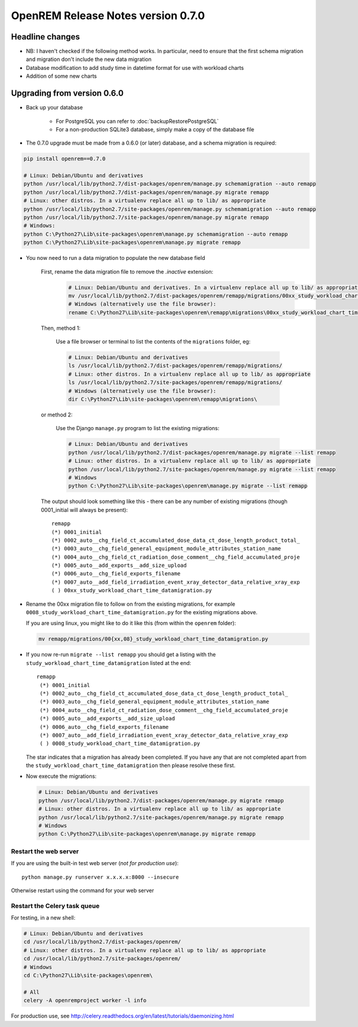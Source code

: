 ###################################
OpenREM Release Notes version 0.7.0
###################################

****************
Headline changes
****************

* NB: I haven't checked if the following method works. In particular, need to ensure that the first schema migration and migration don't include the new data migration
* Database modification to add study time in datetime format for use with workload charts
* Addition of some new charts

****************************
Upgrading from version 0.6.0
****************************

* Back up your database

    * For PostgreSQL you can refer to :doc:`backupRestorePostgreSQL`
    * For a non-production SQLite3 database, simply make a copy of the database file

* The 0.7.0 upgrade must be made from a 0.6.0 (or later) database, and a schema migration is required:

.. sourcecode:: bash

    pip install openrem==0.7.0

    # Linux: Debian/Ubuntu and derivatives
    python /usr/local/lib/python2.7/dist-packages/openrem/manage.py schemamigration --auto remapp
    python /usr/local/lib/python2.7/dist-packages/openrem/manage.py migrate remapp
    # Linux: other distros. In a virtualenv replace all up to lib/ as appropriate
    python /usr/local/lib/python2.7/site-packages/openrem/manage.py schemamigration --auto remapp
    python /usr/local/lib/python2.7/site-packages/openrem/manage.py migrate remapp
    # Windows:
    python C:\Python27\Lib\site-packages\openrem\manage.py schemamigration --auto remapp
    python C:\Python27\Lib\site-packages\openrem\manage.py migrate remapp

* You now need to run a data migration to populate the new database field

    First, rename the data migration file to remove the `.inactive` extension:
        .. sourcecode:: bash

            # Linux: Debian/Ubuntu and derivatives. In a virtualenv replace all up to lib/ as appropriate
            mv /usr/local/lib/python2.7/dist-packages/openrem/remapp/migrations/00xx_study_workload_chart_time_datamigration.py.inactive /usr/local/lib/python2.7/dist-packages/openrem/remapp/migrations/00xx_study_workload_chart_time_datamigration.py
            # Windows (alternatively use the file browser):
            rename C:\Python27\Lib\site-packages\openrem\remapp\migrations\00xx_study_workload_chart_time_datamigration.py.inactive C:\Python27\Lib\site-packages\openrem\remapp\migrations\00xx_study_workload_chart_time_datamigration.py

    Then, method 1:

        Use a file browser or terminal to list the contents of the ``migrations`` folder, eg:

        .. sourcecode:: bash

            # Linux: Debian/Ubuntu and derivatives
            ls /usr/local/lib/python2.7/dist-packages/openrem/remapp/migrations/
            # Linux: other distros. In a virtualenv replace all up to lib/ as appropriate
            ls /usr/local/lib/python2.7/site-packages/openrem/remapp/migrations/
            # Windows (alternatively use the file browser):
            dir C:\Python27\Lib\site-packages\openrem\remapp\migrations\

    or method 2:

        Use the Django ``manage.py`` program to list the existing migrations:

        .. sourcecode:: bash

            # Linux: Debian/Ubuntu and derivatives
            python /usr/local/lib/python2.7/dist-packages/openrem/manage.py migrate --list remapp
            # Linux: other distros. In a virtualenv replace all up to lib/ as appropriate
            python /usr/local/lib/python2.7/site-packages/openrem/manage.py migrate --list remapp
            # Windows
            python C:\Python27\Lib\site-packages\openrem\manage.py migrate --list remapp

    The output should look something like this - there can be any number of existing migrations (though 0001_initial
    will always be present)::

        remapp
        (*) 0001_initial
        (*) 0002_auto__chg_field_ct_accumulated_dose_data_ct_dose_length_product_total_
        (*) 0003_auto__chg_field_general_equipment_module_attributes_station_name
        (*) 0004_auto__chg_field_ct_radiation_dose_comment__chg_field_accumulated_proje
        (*) 0005_auto__add_exports__add_size_upload
        (*) 0006_auto__chg_field_exports_filename
        (*) 0007_auto__add_field_irradiation_event_xray_detector_data_relative_xray_exp
        ( ) 00xx_study_workload_chart_time_datamigration.py

*   Rename the 00xx migration file to follow on from the existing migrations, for example ``0008_study_workload_chart_time_datamigration.py``
    for the existing migrations above.

    If you are using linux, you might like to do it like this (from within the ``openrem`` folder):

    .. sourcecode:: bash

        mv remapp/migrations/00{xx,08}_study_workload_chart_time_datamigration.py

*   If you now re-run ``migrate --list remapp`` you should get a listing with the ``study_workload_chart_time_datamigration``
    listed at the end::

         remapp
          (*) 0001_initial
          (*) 0002_auto__chg_field_ct_accumulated_dose_data_ct_dose_length_product_total_
          (*) 0003_auto__chg_field_general_equipment_module_attributes_station_name
          (*) 0004_auto__chg_field_ct_radiation_dose_comment__chg_field_accumulated_proje
          (*) 0005_auto__add_exports__add_size_upload
          (*) 0006_auto__chg_field_exports_filename
          (*) 0007_auto__add_field_irradiation_event_xray_detector_data_relative_xray_exp
          ( ) 0008_study_workload_chart_time_datamigration.py

    The star indicates that a migration has already been completed. If you have any that are not completed apart from the
    ``study_workload_chart_time_datamigration`` then please resolve these first.

*   Now execute the migrations:

    .. sourcecode:: bash

        # Linux: Debian/Ubuntu and derivatives
        python /usr/local/lib/python2.7/dist-packages/openrem/manage.py migrate remapp
        # Linux: other distros. In a virtualenv replace all up to lib/ as appropriate
        python /usr/local/lib/python2.7/site-packages/openrem/manage.py migrate remapp
        # Windows
        python C:\Python27\Lib\site-packages\openrem\manage.py migrate remapp


Restart the web server
======================

If you are using the built-in test web server (`not for production use`)::

    python manage.py runserver x.x.x.x:8000 --insecure

Otherwise restart using the command for your web server

Restart the Celery task queue
=============================

For testing, in a new shell:

.. sourcecode:: bash

    # Linux: Debian/Ubuntu and derivatives
    cd /usr/local/lib/python2.7/dist-packages/openrem/
    # Linux: other distros. In a virtualenv replace all up to lib/ as appropriate
    cd /usr/local/lib/python2.7/site-packages/openrem/
    # Windows
    cd C:\Python27\Lib\site-packages\openrem\

    # All
    celery -A openremproject worker -l info

For production use, see http://celery.readthedocs.org/en/latest/tutorials/daemonizing.html

